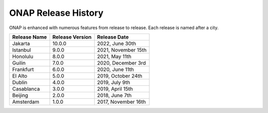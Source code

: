.. This work is licensed under a Creative Commons Attribution 4.0
   International License. http://creativecommons.org/licenses/by/4.0
   Copyright 2022 by ONAP and contributors.

.. _release_history:

ONAP Release History
--------------------

ONAP is enhanced with numerous features from release to release. Each release
is named after a city.

+-----------------+-----------------+------------------------+
| Release Name    | Release Version | Release Date           |
+=================+=================+========================+
| Jakarta         | 10.0.0          | 2022, June 30th        |
+-----------------+-----------------+------------------------+
| Istanbul        |  9.0.0          | 2021, November 15th    |
+-----------------+-----------------+------------------------+
| Honolulu        |  8.0.0          | 2021, May 11th         |
+-----------------+-----------------+------------------------+
| Guilin          |  7.0.0          | 2020, December 3rd     |
+-----------------+-----------------+------------------------+
| Frankfurt       |  6.0.0          | 2020, June 11th        |
+-----------------+-----------------+------------------------+
| El Alto         |  5.0.0          | 2019, October 24th     |
+-----------------+-----------------+------------------------+
| Dublin          |  4.0.0          | 2019, July 9th         |
+-----------------+-----------------+------------------------+
| Casablanca      |  3.0.0          | 2019, April 15th       |
+-----------------+-----------------+------------------------+
| Beijing         |  2.0.0          | 2018, June 7th         |
+-----------------+-----------------+------------------------+
| Amsterdam       |  1.0.0          | 2017, November 16th    |
+-----------------+-----------------+------------------------+